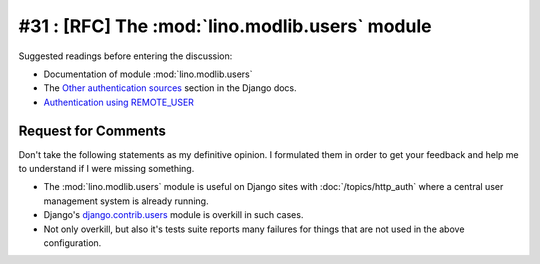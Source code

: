 ===============================================
#31 : [RFC] The :mod:`lino.modlib.users` module
===============================================

Suggested readings before entering the discussion:

- Documentation of module :mod:`lino.modlib.users`
- The `Other authentication sources
  <http://docs.djangoproject.com/en/dev/topics/auth/#other-authentication-sources>`_
  section in the Django docs.
- `Authentication using REMOTE_USER
  <http://docs.djangoproject.com/en/dev/howto/auth-remote-user/>`_

Request for Comments
--------------------

Don't take the following statements as my definitive opinion.
I formulated them in order to get your feedback and 
help me to understand if I were missing something.

- The :mod:`lino.modlib.users` module is useful
  on Django sites with :doc:`/topics/http_auth`
  where a central user management system is already 
  running.

- Django's `django.contrib.users <https://docs.djangoproject.com/en/dev/topics/auth/>`_ 
  module is overkill in such cases.
  
- Not only overkill, but also it's tests suite reports many 
  failures for things that are not used in the above 
  configuration.
  
